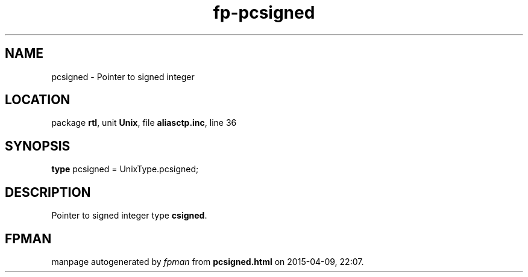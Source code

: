 .\" file autogenerated by fpman
.TH "fp-pcsigned" 3 "2014-03-14" "fpman" "Free Pascal Programmer's Manual"
.SH NAME
pcsigned - Pointer to signed integer
.SH LOCATION
package \fBrtl\fR, unit \fBUnix\fR, file \fBaliasctp.inc\fR, line 36
.SH SYNOPSIS
\fBtype\fR pcsigned = UnixType.pcsigned;
.SH DESCRIPTION
Pointer to signed integer type \fBcsigned\fR.


.SH FPMAN
manpage autogenerated by \fIfpman\fR from \fBpcsigned.html\fR on 2015-04-09, 22:07.

